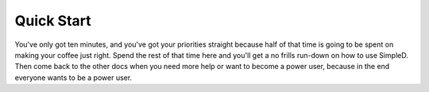 .. _quick-start:

Quick Start
===========

You've only got ten minutes, and you've got your priorities straight because half of that time is going to be
spent on making your coffee just right. Spend the rest of that time here and you'll get a no frills run-down on
how to use SimpleD. Then come back to the other docs when you need more help or want to become a power user, because in
the end everyone wants to be a power user.


